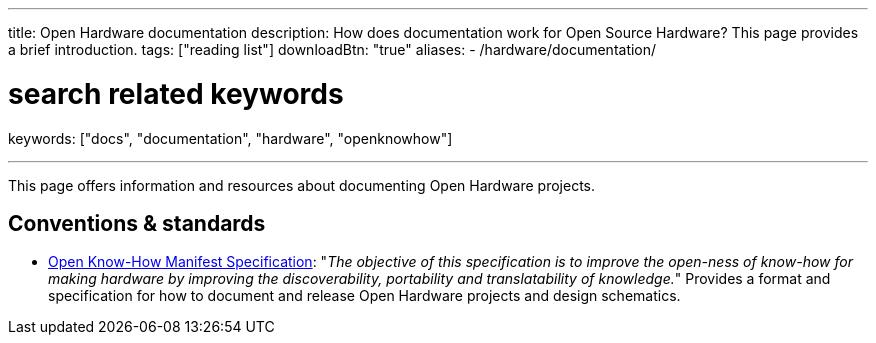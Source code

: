 ---
title: Open Hardware documentation
description: How does documentation work for Open Source Hardware? This page provides a brief introduction.
tags: ["reading list"]
downloadBtn: "true"
aliases:
    - /hardware/documentation/

# search related keywords
keywords: ["docs", "documentation", "hardware", "openknowhow"]

---

This page offers information and resources about documenting Open Hardware projects.


== Conventions & standards

* https://app.standardsrepo.com/MakerNetAlliance/OpenKnowHow/wiki[Open Know-How Manifest Specification]:
  "_The objective of this specification is to improve the open-ness of know-how for making hardware by improving the discoverability, portability and translatability of knowledge._"
  Provides a format and specification for how to document and release Open Hardware projects and design schematics.
